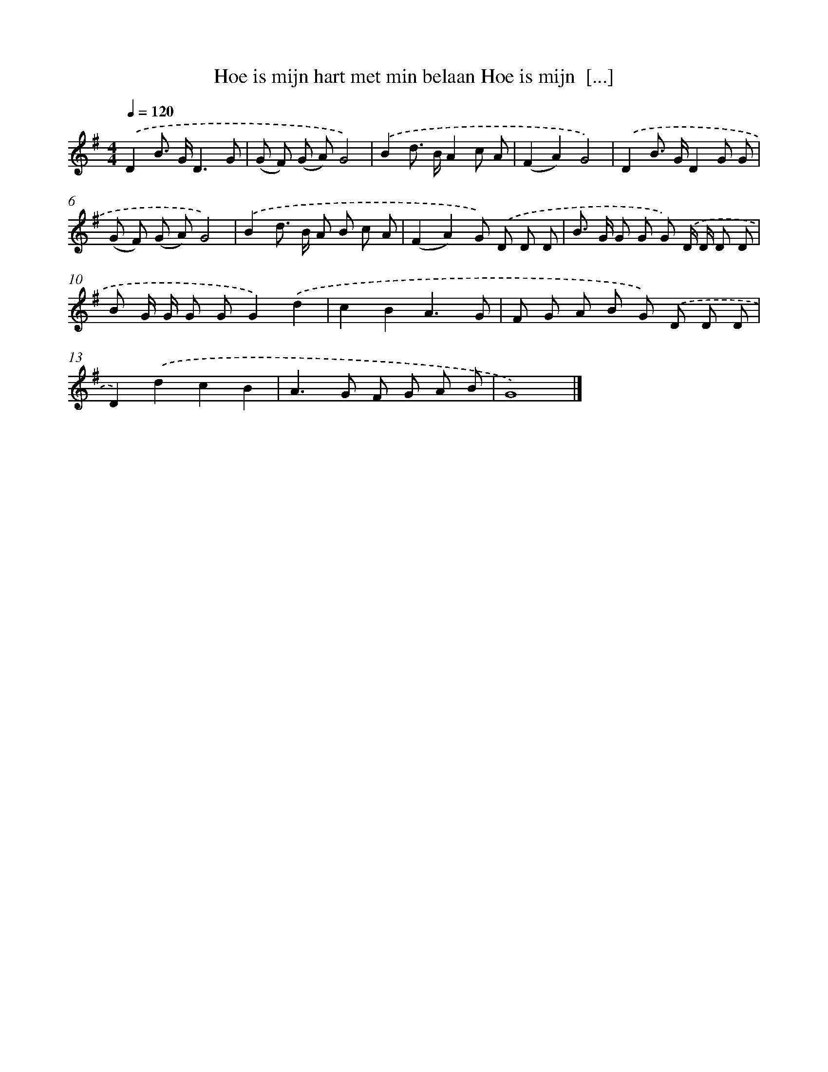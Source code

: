 X: 4281
T: Hoe is mijn hart met min belaan Hoe is mijn  [...]
%%abc-version 2.0
%%abcx-abcm2ps-target-version 5.9.1 (29 Sep 2008)
%%abc-creator hum2abc beta
%%abcx-conversion-date 2018/11/01 14:36:08
%%humdrum-veritas 2905875403
%%humdrum-veritas-data 2976487713
%%continueall 1
%%barnumbers 0
L: 1/8
M: 4/4
Q: 1/4=120
K: G clef=treble
.('D2B> GD3G |
(G F) (G A)G4) |
.('B2d> BA2c A |
(F2A2)G4) |
.('D2B> GD2G G |
(G F) (G A)G4) |
.('B2d> B A B c A |
(F2A2)G) .('D D D |
B> G G G G) .('D/ D/ D D |
B G/ G/ G GG2).('d2 |
c2B2A3G |
F G A B G) .('D D D |
D2).('d2c2B2 |
A2>G2 F G A B |
G8) |]
